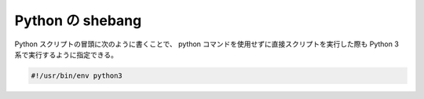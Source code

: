 Python の shebang
===================

Python スクリプトの冒頭に次のように書くことで、
python コマンドを使用せずに直接スクリプトを実行した際も
Python 3 系で実行するように指定できる。

.. code:: python

    #!/usr/bin/env python3

